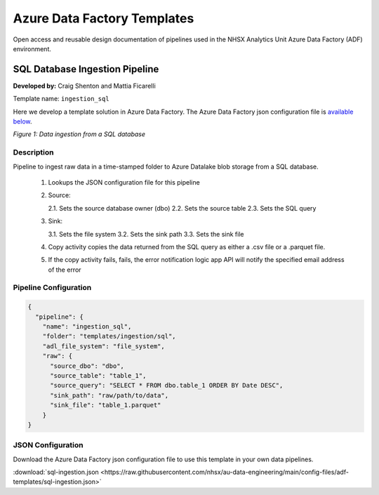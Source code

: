 ****************************
Azure Data Factory Templates 
****************************

Open access and reusable design documentation of pipelines used in the NHSX Analytics Unit Azure Data Factory (ADF) environment.

SQL Database Ingestion Pipeline
===============================

**Developed by:** Craig Shenton and Mattia Ficarelli 

Template name: ``ingestion_sql``

Here we develop a template solution in Azure Data Factory. The Azure Data Factory json configuration file is `available below <#json-configuration>`_.

.. image:: _static/img/pipeline_temps/sql-ingest.png
  :width: 600
  :alt: Data ingestion from a SQL database
*Figure 1: Data ingestion from a SQL database*

Description
-----------

Pipeline to ingest raw data in a time-stamped folder to Azure Datalake blob storage from a SQL database.

 1. Lookups the JSON configuration file for this pipeline
 2. Source:

    2.1. Sets the source database owner (dbo)
    2.2. Sets the source table
    2.3. Sets the SQL query

 3. Sink:

    3.1. Sets the file system
    3.2. Sets the sink path
    3.3. Sets the sink file

 4. Copy activity copies the data returned from the SQL query as either a .csv file or a .parquet file.
 5. If the copy activity fails, fails, the error notification logic app API will notify the specified email address of the error

Pipeline Configuration
----------------------

.. code:: json

    {
      "pipeline": {
        "name": "ingestion_sql",
        "folder": "templates/ingestion/sql",
        "adl_file_system": "file_system",
        "raw": {
          "source_dbo": "dbo",
          "source_table": "table_1",
          "source_query": "SELECT * FROM dbo.table_1 ORDER BY Date DESC",
          "sink_path": "raw/path/to/data",
          "sink_file": "table_1.parquet"
        }
    }

JSON Configuration
------------------

Download the Azure Data Factory json configuration file to use this template in your own data pipelines.

:download:`sql-ingestion.json <https://raw.githubusercontent.com/nhsx/au-data-engineering/main/config-files/adf-templates/sql-ingestion.json>`

